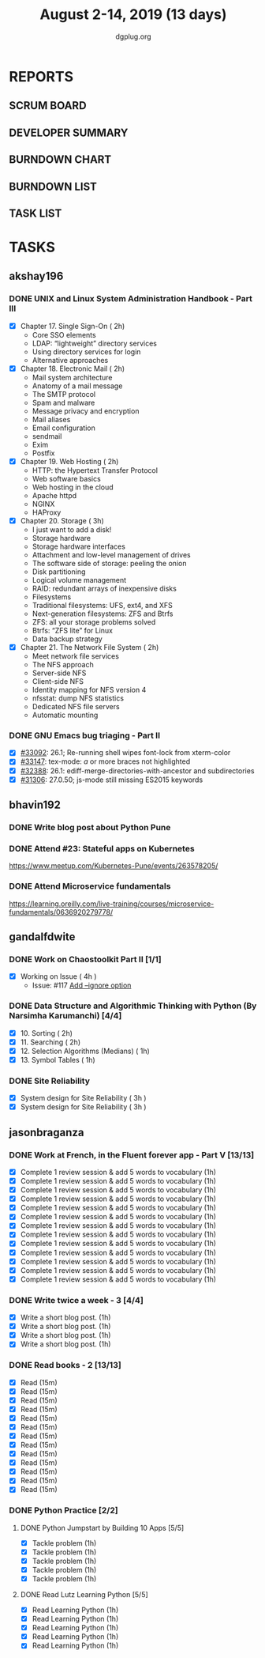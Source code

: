 #+TITLE: August 2-14, 2019 (13 days)
#+AUTHOR: dgplug.org
#+EMAIL: users@lists.dgplug.org
#+PROPERTY: Effort_ALL 0 0:05 0:10 0:30 1:00 2:00 3:00 4:00
#+COLUMNS: %35ITEM %TASKID %OWNER %3PRIORITY %TODO %5ESTIMATED{+} %3ACTUAL{+}
* REPORTS
** SCRUM BOARD
#+BEGIN: block-update-board
#+END:
** DEVELOPER SUMMARY
#+BEGIN: block-update-summary
#+END:
** BURNDOWN CHART
#+BEGIN: block-update-graph
#+END:
** BURNDOWN LIST
#+PLOT: title:"Burndown" ind:1 deps:(3 4) set:"term dumb" set:"xtics scale 0.5" set:"ytics scale 0.5" file:"burndown.plt" set:"xrange [0:17]"
#+BEGIN: block-update-burndown
#+END:
** TASK LIST
#+BEGIN: columnview :hlines 2 :maxlevel 5 :id "TASKS"
#+END:
* TASKS
  :PROPERTIES:
  :ID:       TASKS
  :SPRINTLENGTH: 13
  :SPRINTSTART: <2019-08-02 Fri>
  :wpd-akshay196: 1
  :wpd-bhavin192: 1  
  :wpd-gandalfdwite: 1
  :wpd-jasonbraganza: 4
  :END:
** akshay196
*** DONE UNIX and Linux System Administration Handbook - Part III
    CLOSED: [2019-08-14 Wed 19:42]
    :PROPERTIES:
    :ESTIMATED: 11
    :ACTUAL:   10.03
    :OWNER: akshay196
    :ID: READ.1555438527
    :TASKID: READ.1555438527
    :END:
    :LOGBOOK:
    CLOCK: [2019-08-14 Wed 18:35]--[2019-08-14 Wed 19:42] =>  1:07
    CLOCK: [2019-08-14 Wed 16:10]--[2019-08-14 Wed 16:36] =>  0:26
    CLOCK: [2019-08-13 Tue 20:13]--[2019-08-13 Tue 21:02] =>  0:49
    CLOCK: [2019-08-13 Tue 15:25]--[2019-08-13 Tue 16:33] =>  1:08
    CLOCK: [2019-08-12 Mon 21:15]--[2019-08-12 Mon 21:56] =>  0:41
    CLOCK: [2019-08-12 Mon 19:05]--[2019-08-12 Mon 20:25] =>  1:20
    CLOCK: [2019-08-11 Sun 21:04]--[2019-08-11 Sun 22:22] =>  1:18
    CLOCK: [2019-08-11 Sun 10:42]--[2019-08-11 Sun 11:55] =>  1:13
    CLOCK: [2019-08-09 Fri 23:45]--[2019-08-10 Sat 00:28] =>  0:43
    CLOCK: [2019-08-09 Fri 00:04]--[2019-08-09 Fri 00:52] =>  0:48
    CLOCK: [2019-08-07 Wed 22:12]--[2019-08-07 Wed 22:41] =>  0:29
    :END:
    - [X] Chapter 17. Single Sign-On                        ( 2h)
      - Core SSO elements
      - LDAP: “lightweight” directory services
      - Using directory services for login
      - Alternative approaches
    - [X] Chapter 18. Electronic Mail                       ( 2h)
      - Mail system architecture
      - Anatomy of a mail message
      - The SMTP protocol
      - Spam and malware
      - Message privacy and encryption
      - Mail aliases
      - Email configuration
      - sendmail
      - Exim
      - Postfix
    - [X] Chapter 19. Web Hosting                           ( 2h)
      - HTTP: the Hypertext Transfer Protocol
      - Web software basics
      - Web hosting in the cloud
      - Apache httpd
      - NGINX
      - HAProxy
    - [X] Chapter 20. Storage                               ( 3h)
      - I just want to add a disk!
      - Storage hardware
      - Storage hardware interfaces
      - Attachment and low-level management of drives
      - The software side of storage: peeling the onion
      - Disk partitioning
      - Logical volume management
      - RAID: redundant arrays of inexpensive disks
      - Filesystems
      - Traditional filesystems: UFS, ext4, and XFS
      - Next-generation filesystems: ZFS and Btrfs
      - ZFS: all your storage problems solved
      - Btrfs: “ZFS lite” for Linux
      - Data backup strategy
    - [X] Chapter 21. The Network File System               ( 2h)
      - Meet network file services
      - The NFS approach
      - Server-side NFS
      - Client-side NFS
      - Identity mapping for NFS version 4
      - nfsstat: dump NFS statistics
      - Dedicated NFS file servers
      - Automatic mounting
*** DONE GNU Emacs bug triaging - Part II
    CLOSED: [2019-08-06 Tue 21:42]
    :PROPERTIES:
    :ESTIMATED: 2
    :ACTUAL:   2.08
    :OWNER: akshay196
    :ID: OPS.1563244949
    :TASKID: OPS.1563244949
    :END:
    :LOGBOOK:
    CLOCK: [2019-08-06 Tue 20:51]--[2019-08-06 Tue 21:42] =>  0:51
    CLOCK: [2019-08-05 Mon 22:06]--[2019-08-05 Mon 22:59] =>  0:53
    CLOCK: [2019-08-03 Sat 23:13]--[2019-08-03 Sat 23:34] =>  0:21
    :END:
    - [X] [[https://debbugs.gnu.org/cgi/bugreport.cgi?bug=33092][#33092]]: 26.1; Re-running shell wipes font-lock from xterm-color
    - [X] [[https://debbugs.gnu.org/cgi/bugreport.cgi?bug=33147][#33147]]: tex-mode: ${{{{a}}}}$ or more braces not highlighted
    - [X] [[https://debbugs.gnu.org/cgi/bugreport.cgi?bug=32388][#32388]]: 26.1: ediff-merge-directories-with-ancestor and subdirectories
    - [X] [[https://debbugs.gnu.org/cgi/bugreport.cgi?bug=31306][#31306]]: 27.0.50; js-mode still missing ES2015 keywords
** bhavin192
*** DONE Write blog post about Python Pune
    CLOSED: [2019-08-13 Tue 20:50]
    :PROPERTIES:
    :ESTIMATED: 7
    :ACTUAL:   6.48
    :OWNER:    bhavin192
    :ID:       WRITE.1563295962
    :TASKID:   WRITE.1563295962
    :END:
    :LOGBOOK:
    CLOCK: [2019-08-13 Tue 20:31]--[2019-08-13 Tue 20:50] =>  0:19
    CLOCK: [2019-08-12 Mon 21:38]--[2019-08-12 Mon 23:02] =>  1:24
    CLOCK: [2019-08-12 Mon 19:16]--[2019-08-12 Mon 20:25] =>  1:09
    CLOCK: [2019-08-12 Mon 09:27]--[2019-08-12 Mon 10:13] =>  0:46
    CLOCK: [2019-08-11 Sun 20:13]--[2019-08-11 Sun 21:06] =>  0:53
    CLOCK: [2019-08-09 Fri 16:50]--[2019-08-09 Fri 17:02] =>  0:12
    CLOCK: [2019-08-06 Tue 19:37]--[2019-08-06 Tue 20:20] =>  0:43
    CLOCK: [2019-08-05 Mon 19:32]--[2019-08-05 Mon 20:35] =>  1:03
    :END:
*** DONE Attend #23: Stateful apps on Kubernetes
    CLOSED: [2019-08-10 Sat 13:45]
    :PROPERTIES:
    :ESTIMATED: 3
    :ACTUAL:   3.53
    :OWNER:    bhavin192
    :ID:       EVENT.1565024608
    :TASKID:   EVENT.1565024608
    :END:
    :LOGBOOK:
    CLOCK: [2019-08-10 Sat 10:13]--[2019-08-10 Sat 13:45] =>  3:32
    :END:
    https://www.meetup.com/Kubernetes-Pune/events/263578205/
*** DONE Attend Microservice fundamentals
    CLOSED: [2019-08-13 Tue 20:36]
    :PROPERTIES:
    :ESTIMATED: 3
    :ACTUAL:   3.13
    :OWNER:    bhavin192
    :ID:       READ.1565011109
    :TASKID:   READ.1565011109
    :END:
    :LOGBOOK:
    CLOCK: [2019-08-13 Tue 17:28]--[2019-08-13 Tue 20:36] =>  3:08
    :END:
    https://learning.oreilly.com/live-training/courses/microservice-fundamentals/0636920279778/

** gandalfdwite
*** DONE Work on Chaostoolkit Part II [1/1]
    CLOSED: [2019-08-13 Tue 22:48]
    :PROPERTIES:
    :ESTIMATED: 4
    :ACTUAL:   5.60
    :OWNER: gandalfdwite
    :ID: DEV.1563199235
    :TASKID: DEV.1563199235
    :END:
    :LOGBOOK:
    CLOCK: [2019-08-06 Tue 21:23]--[2019-08-06 Tue 22:11] =>  0:48
    CLOCK: [2019-08-05 Mon 20:40]--[2019-08-05 Mon 21:45] =>  1:05
    CLOCK: [2019-08-04 Sun 22:09]--[2019-08-04 Sun 23:40] =>  1:31
    CLOCK: [2019-08-03 Sat 21:26]--[2019-08-03 Sat 23:38] =>  2:12
    :END:
    - [X] Working on Issue      ( 4h )
      - Issue: #117 [[https://github.com/chaostoolkit/chaostoolkit/issues/117][Add --ignore option]]

*** DONE Data Structure and Algorithmic Thinking with Python (By Narsimha Karumanchi) [4/4]
    CLOSED: [2019-08-13 Tue 22:48]
    :PROPERTIES:
    :ESTIMATED: 6
    :ACTUAL:   4.37
    :OWNER: gandalfdwite
    :ID: READ.1553531542
    :TASKID: READ.1553531542
    :END:
    :LOGBOOK:
    CLOCK: [2019-08-13 Tue 21:18]--[2019-08-13 Tue 22:47] =>  1:29
    CLOCK: [2019-08-12 Mon 19:50]--[2019-08-12 Mon 20:55] =>  1:05
    CLOCK: [2019-08-11 Sun 12:17]--[2019-08-11 Sun 14:30] =>  2:13
    CLOCK: [2019-08-09 Fri 21:56]--[2019-08-10 Sat 00:05] =>  2:09
    :END:
    
    - [X] 10. Sorting                          ( 2h)
    - [X] 11. Searching                        ( 2h)
    - [X] 12. Selection Algorithms (Medians)   ( 1h)
    - [X] 13. Symbol Tables                    ( 1h)
*** DONE Site Reliability
    CLOSED: [2019-08-10 Sat 09:41]
    :PROPERTIES:
    :ESTIMATED: 3
    :ACTUAL:   3.00
    :OWNER: gandalfdwite
    :ID: READ.1564687028
    :TASKID: READ.1564687028
    :END:
    :LOGBOOK:
    CLOCK: [2019-08-07 Wed 21:30]--[2019-08-08 Thu 00:30] =>  3:00
    :END:
    - [X] System design for Site Reliability    ( 3h )
    - [X] System design for Site Reliability    ( 3h )
** jasonbraganza
*** DONE Work at French, in the Fluent forever app - Part V [13/13]
   CLOSED: [2019-08-14 Wed 08:22]
   :PROPERTIES:
   :ESTIMATED: 11
   :ACTUAL:   12.63
   :OWNER: jasonbraganza
   :ID: WRITE.1557903518
   :TASKID: WRITE.1557903518
   :END:
   :LOGBOOK:
   CLOCK: [2019-08-14 Wed 07:00]--[2019-08-14 Wed 08:22] =>  1:22
   CLOCK: [2019-08-13 Tue 09:00]--[2019-08-13 Tue 09:57] =>  0:00
   CLOCK: [2019-08-12 Mon 06:45]--[2019-08-12 Mon 07:35] =>  0:50
   CLOCK: [2019-08-11 Sun 10:30]--[2019-08-11 Sun 11:15] =>  0:45
   CLOCK: [2019-08-10 Sat 06:32]--[2019-08-10 Sat 07:50] =>  1:18
   CLOCK: [2019-08-09 Fri 08:06]--[2019-08-09 Fri 09:06] =>  1:00
   CLOCK: [2019-08-08 Thu 06:30]--[2019-08-08 Thu 07:15] =>  0:45
   CLOCK: [2019-08-07 Wed 09:15]--[2019-08-07 Wed 09:47] =>  0:32
   CLOCK: [2019-08-06 Tue 08:55]--[2019-08-06 Tue 09:45] =>  0:50
   CLOCK: [2019-08-05 Mon 06:56]--[2019-08-05 Mon 08:02] =>  1:06
   CLOCK: [2019-08-04 Sun 07:00]--[2019-08-04 Sun 08:10] =>  1:10
   CLOCK: [2019-08-03 Sat 07:15]--[2019-08-03 Sat 08:15] =>  1:00
   CLOCK: [2019-08-02 Fri 07:00]--[2019-08-02 Fri 08:03] =>  1:03
   :END:
   - [X] Complete 1 review session & add 5 words to vocabulary (1h)
   - [X] Complete 1 review session & add 5 words to vocabulary (1h)
   - [X] Complete 1 review session & add 5 words to vocabulary (1h)
   - [X] Complete 1 review session & add 5 words to vocabulary (1h)
   - [X] Complete 1 review session & add 5 words to vocabulary (1h)
   - [X] Complete 1 review session & add 5 words to vocabulary (1h)
   - [X] Complete 1 review session & add 5 words to vocabulary (1h)
   - [X] Complete 1 review session & add 5 words to vocabulary (1h)
   - [X] Complete 1 review session & add 5 words to vocabulary (1h)
   - [X] Complete 1 review session & add 5 words to vocabulary (1h)
   - [X] Complete 1 review session & add 5 words to vocabulary (1h)
   - [X] Complete 1 review session & add 5 words to vocabulary (1h)
   - [X] Complete 1 review session & add 5 words to vocabulary (1h)
*** DONE Write twice a week - 3 [4/4]
   CLOSED: [2019-08-13 Tue 11:20]
   :PROPERTIES:
   :ESTIMATED: 4
   :ACTUAL:   3.82
   :OWNER: jasonbraganza
   :ID: WRITE.1559630427
   :TASKID: WRITE.1559630427
   :END:
   :LOGBOOK:
   CLOCK: [2019-08-13 Tue 10:00]--[2019-08-13 Tue 11:20] =>  1:20
   CLOCK: [2019-08-12 Mon 13:30]--[2019-08-12 Mon 14:35] =>  1:05
   CLOCK: [2019-08-08 Thu 09:06]--[2019-08-08 Thu 10:30] =>  1:24
   :END:
   - [X] Write a short blog post. (1h)
   - [X] Write a short blog post. (1h)
   - [X] Write a short blog post. (1h)
   - [X] Write a short blog post. (1h)
*** DONE Read books - 2 [13/13]
   CLOSED: [2019-08-13 Tue 00:35]
   :PROPERTIES:
   :ESTIMATED: 3
   :ACTUAL:   0.00
   :OWNER: jasonbraganza
   :ID: READ.1559630918
   :TASKID: READ.1559630918
   :END:
   :LOGBOOK:
   CLOCK: [2019-08-12 Mon 20:00]--[2019-08-13 Tue 00:35] =>  4:35
   :END:
   - [X] Read (15m)
   - [X] Read (15m)
   - [X] Read (15m)
   - [X] Read (15m)
   - [X] Read (15m)
   - [X] Read (15m)
   - [X] Read (15m)
   - [X] Read (15m)
   - [X] Read (15m)
   - [X] Read (15m)
   - [X] Read (15m)
   - [X] Read (15m)
   - [X] Read (15m)
*** DONE Python Practice [2/2]
**** DONE Python Jumpstart by Building 10 Apps [5/5]
   CLOSED: [2019-08-07 Wed 18:58]
   :PROPERTIES:
     :ESTIMATED: 5
     :ACTUAL:   5.75
     :OWNER: jasonbraganza
     :ID: DEV.1564482384
     :TASKID: DEV.1564482384
     :END:
   :LOGBOOK:
   CLOCK: [2019-08-07 Wed 17:51]--[2019-08-07 Wed 18:58] =>  1:07
   CLOCK: [2019-08-07 Wed 16:19]--[2019-08-07 Wed 16:32] =>  0:13
   CLOCK: [2019-08-07 Wed 14:33]--[2019-08-07 Wed 15:24] =>  0:51
   CLOCK: [2019-08-06 Tue 17:07]--[2019-08-06 Tue 17:20] =>  0:13
   CLOCK: [2019-08-06 Tue 16:00]--[2019-08-06 Tue 17:07] =>  1:07
   CLOCK: [2019-08-06 Tue 14:52]--[2019-08-06 Tue 15:25] =>  0:33
   CLOCK: [2019-08-06 Tue 13:49]--[2019-08-06 Tue 14:50] =>  1:01
   CLOCK: [2019-08-06 Tue 13:39]--[2019-08-06 Tue 13:49] =>  0:10
   CLOCK: [2019-08-06 Tue 12:25]--[2019-08-06 Tue 12:55] =>  0:30
   :END:
   - [X] Tackle problem (1h)
   - [X] Tackle problem (1h)
   - [X] Tackle problem (1h)
   - [X] Tackle problem (1h)
   - [X] Tackle problem (1h)
**** DONE Read Lutz Learning Python [5/5]
     CLOSED: [2019-08-13 Tue 17:03]
     :PROPERTIES:
     :ESTIMATED: 5
     :ACTUAL:   5.97
     :OWNER: jasonbraganza
     :ID: READ.1564479823
     :TASKID: READ.1564479823
     :END:
     :LOGBOOK:
     CLOCK: [2019-08-13 Tue 14:30]--[2019-08-13 Tue 17:03] =>  2:33
     CLOCK: [2019-08-12 Mon 15:02]--[2019-08-12 Mon 17:25] =>  2:23
     CLOCK: [2019-08-08 Thu 07:29]--[2019-08-08 Thu 08:31] =>  1:02
     :END:
   - [X] Read Learning Python (1h)
   - [X] Read Learning Python (1h)
   - [X] Read Learning Python (1h)
   - [X] Read Learning Python (1h)
   - [X] Read Learning Python (1h)
